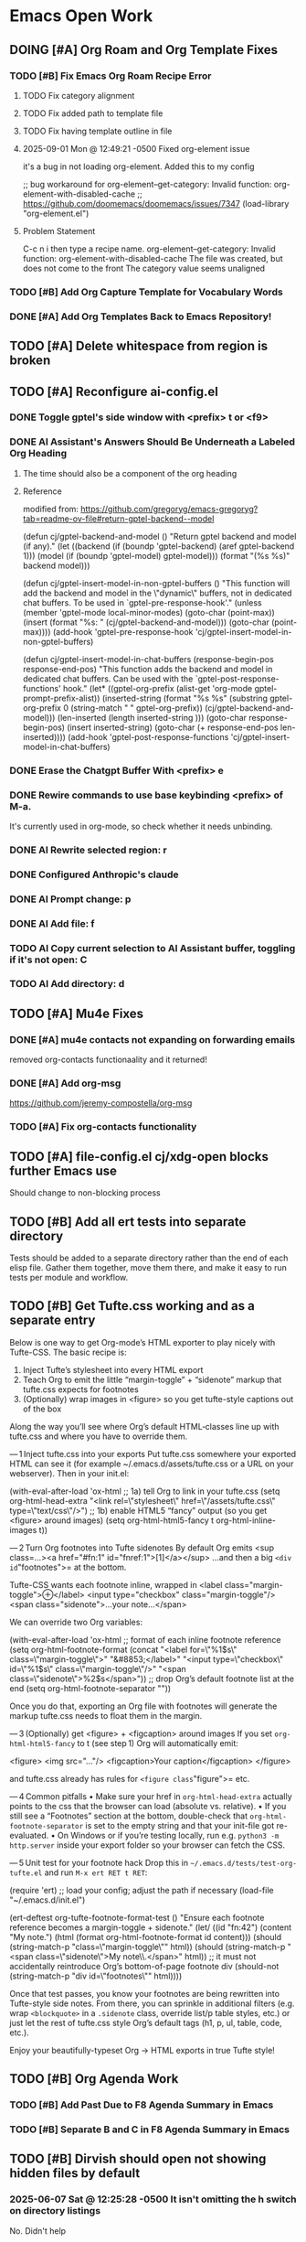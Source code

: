 * Emacs Open Work
** DOING [#A] Org Roam and Org Template Fixes
*** TODO [#B] Fix Emacs Org Roam Recipe Error
**** TODO Fix category alignment
**** TODO Fix added path to template file
**** TODO Fix having template outline in file
**** 2025-09-01 Mon @ 12:49:21 -0500 Fixed org-element issue
it's a bug in not loading org-element. Added this to my config

  ;; bug workaround for org-element--get-category: Invalid function: org-element-with-disabled-cache
  ;; https://github.com/doomemacs/doomemacs/issues/7347
  (load-library "org-element.el")

**** Problem Statement
C-c n i then type a recipe name.
org-element--get-category: Invalid function: org-element-with-disabled-cache
The file was created, but does not come to the front
The category value seems unaligned
*** TODO [#B] Add Org Capture Template for Vocabulary Words
*** DONE [#A] Add Org Templates Back to Emacs Repository!
CLOSED: [2025-09-01 Mon 12:51]
** TODO [#A] Delete whitespace from region is broken
** TODO [#A] Reconfigure ai-config.el
*** DONE Toggle gptel's side window with <prefix> t or <f9>
CLOSED: [2025-08-13 Wed 16:45]
*** DONE AI Assistant's Answers Should Be Underneath a Labeled Org Heading
CLOSED: [2025-08-13 Wed 16:46]
**** The time should also be a component of the org heading
**** Reference
modified from: https://github.com/gregoryg/emacs-gregoryg?tab=readme-ov-file#return-gptel-backend--model

(defun cj/gptel-backend-and-model ()
  "Return gptel backend and model (if any)."
  (let ((backend (if  (boundp 'gptel-backend)  (aref gptel-backend 1)))
        (model (if  (boundp 'gptel-model) gptel-model)))
    (format "(%s %s)" backend model)))

(defun cj/gptel-insert-model-in-non-gptel-buffers ()
  "This function will add the backend and model in the \"dynamic\" buffers, not in dedicated chat buffers.
To be used in `gptel-pre-response-hook'."
  (unless (member 'gptel-mode local-minor-modes)
    (goto-char (point-max))
    (insert (format "\n%s: " (cj/gptel-backend-and-model)))
    (goto-char (point-max))))
(add-hook 'gptel-pre-response-hook 'cj/gptel-insert-model-in-non-gptel-buffers)

(defun cj/gptel-insert-model-in-chat-buffers (response-begin-pos response-end-pos)
  "This function adds the backend and model in dedicated chat buffers.
Can be used with the `gptel-post-response-functions' hook."
  (let* ((gptel-org-prefix (alist-get 'org-mode gptel-prompt-prefix-alist))
         (inserted-string (format "%s %s\n"
                                  (substring gptel-org-prefix 0 (string-match " " gptel-org-prefix))
                                  (cj/gptel-backend-and-model)))
         (len-inserted (length inserted-string )))
    (goto-char response-begin-pos)
    (insert inserted-string)
    (goto-char (+ response-end-pos len-inserted))))
(add-hook 'gptel-post-response-functions 'cj/gptel-insert-model-in-chat-buffers)
*** DONE Erase the Chatgpt Buffer With <prefix> e 
CLOSED: [2025-08-13 Wed 16:45]
*** DONE Rewire commands to use base keybinding <prefix> of M-a.
CLOSED: [2025-08-30 Sat 16:28]
It's currently used in org-mode, so check whether it needs unbinding. 
*** DONE AI Rewrite selected region: r
CLOSED: [2025-08-31 Sun 19:09]
*** DONE Configured Anthropic's claude
CLOSED: [2025-08-31 Sun 20:09]
*** DONE AI Prompt change: p
CLOSED: [2025-08-31 Sun 19:09]
*** DONE AI Add file: f
CLOSED: [2025-08-31 Sun 19:09]
*** TODO AI Copy current selection to AI Assistant buffer, toggling if it's not open: C
*** TODO AI Add directory: d
** TODO [#A] Mu4e Fixes
*** DONE [#A] mu4e contacts not expanding on forwarding emails
CLOSED: [2025-08-29 Fri 16:09]
removed org-contacts functionaality and it returned! 
*** DONE [#A] Add org-msg
CLOSED: [2025-08-30 Sat 12:12]
https://github.com/jeremy-compostella/org-msg
*** TODO [#A] Fix org-contacts functionality
** TODO [#A] file-config.el cj/xdg-open blocks further Emacs use
Should change to non-blocking process
** TODO [#B] Add all ert tests into separate directory
Tests should be added to a separate directory rather than the end of each elisp file.
Gather them together, move them there, and make it easy to run tests per module and workflow. 
** TODO [#B] Get Tufte.css working and as a separate entry
Below is one way to get Org-mode’s HTML exporter to play nicely with Tufte-CSS.  The basic recipe is:

  1. Inject Tufte’s stylesheet into every HTML export  
  2. Teach Org to emit the little “margin-toggle” + “sidenote” markup that tufte.css expects for footnotes  
  3. (Optionally) wrap images in <figure> so you get tufte-style captions out of the box  

Along the way you’ll see where Org’s default HTML‐classes line up with tufte.css and where you have to override them.

— 1 Inject tufte.css into your exports  
Put tufte.css somewhere your exported HTML can see it (for example  
~/.emacs.d/assets/tufte.css or a URL on your webserver).  Then in your init.el:

   (with-eval-after-load 'ox-html
     ;; 1a) tell Org to link in your tufte.css
     (setq org-html-head-extra
           "<link rel=\"stylesheet\" href=\"/assets/tufte.css\" type=\"text/css\"/>")
     ;; 1b) enable HTML5 “fancy” output (so you get <figure> around images)
     (setq org-html-html5-fancy t
           org-html-inline-images  t))

— 2 Turn Org footnotes into Tufte sidenotes  
By default Org emits  
   <sup class=…><a href="#fn:1" id="fnref:1">[1]</a></sup>  
   …and then a big =<div id="footnotes">= at the bottom.  

Tufte-CSS wants each footnote inline, wrapped in  
   <label class="margin-toggle">⊕</label>  
   <input type="checkbox" class="margin-toggle"/>  
   <span class="sidenote">…your note…</span>  

We can override two Org variables:

   (with-eval-after-load 'ox-html
     ;; format of each inline footnote reference
     (setq org-html-footnote-format
           (concat
             "<label for=\"%1$s\" class=\"margin-toggle\">"
               "&#8853;</label>"
             "<input type=\"checkbox\" id=\"%1$s\" class=\"margin-toggle\"/>"
             "<span class=\"sidenote\">%2$s</span>"))
     ;; drop Org’s default footnote list at the end
     (setq org-html-footnote-separator ""))

Once you do that, exporting an Org file with footnotes will generate the markup tufte.css needs to float them in the margin.

— 3 (Optionally) get <figure> + <figcaption> around images  
If you set =org-html-html5-fancy= to t (see step 1) Org will automatically emit:

  <figure>
    <img src="…"/>
    <figcaption>Your caption</figcaption>
  </figure>

and tufte.css already has rules for =<figure class="figure">= etc.

— 4 Common pitfalls  
 • Make sure your href in =org-html-head-extra= actually points to the css that the browser can load (absolute vs. relative).  
 • If you still see a “Footnotes” section at the bottom, double-check that =org-html-footnote-separator= is set to the empty string and that your init-file got re-evaluated.  
 • On Windows or if you’re testing locally, run e.g. =python3 -m http.server= inside your export folder so your browser can fetch the CSS.

— 5 Unit test for your footnote hack  
Drop this in =~/.emacs.d/tests/test-org-tufte.el= and run =M-x ert RET t RET=:

   (require 'ert)
   ;; load your config; adjust the path if necessary
   (load-file "~/.emacs.d/init.el")

   (ert-deftest org-tufte-footnote-format-test ()
     "Ensure each footnote reference becomes a margin-toggle + sidenote."
     (let/ ((id      "fn:42")
            (content "My note.")
            (html    (format org-html-footnote-format id content)))
       (should (string-match-p "class=\"margin-toggle\"" html))
       (should (string-match-p "<span class=\"sidenote\">My note\\.</span>" html))
       ;; it must not accidentally reintroduce Org’s bottom-of-page footnote div
       (should-not (string-match-p "div id=\"footnotes\"" html))))

Once that test passes, you know your footnotes are being rewritten into Tufte-style side notes.  From there, you can sprinkle in additional filters (e.g. wrap =<blockquote>= in a =.sidenote= class, override list/p table styles, etc.) or just let the rest of tufte.css style Org’s default tags (h1, p, ul, table, code, etc.).  

Enjoy your beautifully-typeset Org → HTML exports in true Tufte style!

** TODO [#B] Org Agenda Work
*** TODO [#B] Add Past Due to F8 Agenda Summary in Emacs
*** TODO [#B] Separate B and C in F8 Agenda Summary in Emacs
** TODO [#B] Dirvish should open not showing hidden files by default
*** 2025-06-07 Sat @ 12:25:28 -0500 It isn't omitting the h switch on directory listings
No. Didn't help
** TODO [#B] Fix Emacs Alarms for Scheduled Events
*** 2025-06-03 Tue @ 15:12:51 -0500 Problem
Emacs Alarm seems to sound off periodically after the alarm rang the first time.
It should ring once at the beginning of the event, and that's it.
*** 2025-06-28 Sat @ 12:42:19 -0500 User's Method for Alarms In Emacs
This is more than I actually want, but leaving here for reference.

#+BEGIN_QUOTE
I am quite happy with the system I use, which does (I think) exactly what you want. It has two parts: an Emacs part that uses appt.el to schedule the reminders and a small shell program (I'm using Linux) that creates the popup + sound notification. Here I share the code for both parts.

A) Code in ~/.emacs.d/init.el

(require 'appt)
(appt-activate t)

(setq appt-message-warning-time 5) ; Show notification 5 minutes before event
(setq appt-display-interval appt-message-warning-time) ; Disable multiple reminders
(setq appt-display-mode-line nil)

; Use appointment data from org-mode
(defun my-org-agenda-to-appt ()
  (interactive)
  (setq appt-time-msg-list nil)
  (org-agenda-to-appt))

; Update alarms when...
; (1) ... Starting Emacs
(my-org-agenda-to-appt)

; (2) ... Everyday at 12:05am (useful in case you keep Emacs always on)
(run-at-time "12:05am" (* 24 3600) 'my-org-agenda-to-appt)

; (3) ... When TODO.txt is saved
(add-hook 'after-save-hook
          '(lambda ()
             (if (string= (buffer-file-name) (concat (getenv "HOME") "/ideas/TODO.txt"))
                 (my-org-agenda-to-appt))))

; Display appointments as a window manager notification
(setq appt-disp-window-function 'my-appt-display)
(setq appt-delete-window-function (lambda () t))

(setq my-appt-notification-app (concat (getenv "HOME") "/bin/appt-notification"))

(defun my-appt-display (min-to-app new-time msg)
  (if (atom min-to-app)
    (start-process "my-appt-notification-app" nil my-appt-notification-app min-to-app msg)
  (dolist (i (number-sequence 0 (1- (length min-to-app))))
    (start-process "my-appt-notification-app" nil my-appt-notification-app (nth i min-to-app) (nth i msg)))))

B) Code in ~/bin/appt-notification

#!/bin/sh

TIME="$1"
MSG="$2"

notify-send -t 0 "<br>Appointment in $TIME minutes:<br>$MSG<br>"
play "~/bin/alarm.wav"

To get voice notifications you could replace the last line (play) with the following:

espeak "Appointment in $TIME minutes: $MSG"
#+END_QUOTE
[[https://emacs.stackexchange.com/questions/3844/good-methods-for-setting-up-alarms-audio-visual-triggered-by-org-mode-events][Good methods for setting up alarms (audio + visual) triggered by org-mode events? - Emacs Stack Exchange]]
Captured On: [2025-06-19 Thu 12:29]
** TODO [#B] Emacs add difftastic functionality

Linux Binary Install
https://github.com/Wilfred/difftastic
https://www.wilfred.me.uk/blog/2022/09/06/difftastic-the-fantastic-diff/
https://difftastic.wilfred.me.uk/installation.html (basically $ sudo pacman -S difftastic)

Emacs Package
https://github.com/pkryger/difftastic.el
#+begin_src emacs-lisp
(use-package difftastic
  :defer t
  :vc (:url "https://github.com/pkryger/difftastic.el.git"
       :rev :newest)))
#+end_src

** TODO [#B] Emacs Add forge functionality

https://github.com/magit/forge
https://magit.vc/manual/forge/Setup-for-Githubcom.html

Example usage from sqrtminusone
#+begin_src emacs-lisp
(use-package forge
  :after magit
  :straight t
  :config
  (add-to-list 'forge-alist '("gitlab.etu.ru"
                              "gitlab.etu.ru/api/v4"
                              "gitlab.etu.ru"
                              forge-gitlab-repository)))
#+end_src

** TODO [#B] Change elfeed to be about playing podcasts
** TODO [#C] Evolve Dupre Theme
Here are some ideas for making dupre-theme a bit more “complete” and future-proof as an Emacs theme.  You don’t have to do all of them, of course, but most “modern” themes ship a fair number of these extra faces and integrations.
*** TODO [#A] Fill out the “standard” Emacs faces  
   • error / warning / success  
   • link / link-visited / shadow  
   • highlight / secondary-selection  
   • tooltip / tooltip-selection / tooltip-tip  
   • underline / strike-through  
   • match / search / lazy-highlight (you already have some isearch)  
   • info-title-1…info-title-5, info-header-node, help-*-face  
*** TODO [#A] Cosmetic / code-style notes  
   • Factor out a helper macro to reduce repetition:  
     #+begin_src elisp
     (defmacro dupre-face (face &rest specs)
       `(,face ((t ,specs))))
     #+end_src
   • Use =custom-theme-set-faces= only once; wrap your =when (>= emacs-major-version…)= inside it rather than nesting top-level.  
   • Move your ERT tests into a separate file like =dupre-theme-test.el= so that the main theme file stays lean.

*** TODO [#A] Fix launch problem with dupre
**** cj [2025-08-16 23:45:50]
[[file:.emacs.d/themes/dupre-theme.el::;;; dupre-theme.el --- A dark and elegant theme for Emacs -*- lexical-binding: t -*-][dupre-theme.el]]

I have an issue launching "emacsclient -c -a ''" with this theme. With the built-in wombat theme, emacsclient launches fine. When I specify this theme to load during launch, emacsclient does not launch.

Here is what I see in the terminal when launching:

[25-08-16 23:44:44] cjennings velox:~ [1]
% emacsclient -c -a ''
emacsclient: can't find socket; have you started the server?
emacsclient: To start the server in Emacs, type "M-x server-start".

#+begin_src shell
Warning: due to a long standing Gtk+ bug
https://gitlab.gnome.org/GNOME/gtk/issues/221
Emacs might crash when run in daemon mode and the X11 connection is unexpectedly lost.
Using an Emacs configured with --with-x-toolkit=lucid does not have this problem.
.emacs.d/elpa/hydra-0.15.0/hydra.el: Warning: ‘defadvice’ is an obsolete macro (as of 30.1); use ‘advice-add’ or ‘define-advice’
Loading delsel (native compiled elisp)...
Loading delsel (native compiled elisp)...done
[yas] Prepared just-in-time loading of snippets successfully.
Starting new Ispell process aspell with en_US dictionary... \
Starting new Ispell process aspell with en_US dictionary...done
Starting Emacs daemon.
Emacs daemon should have started, trying to connect again
Waiting for Emacs...
[25-08-16 23:44:56] cjennings velox:~
% sudo killall emacs
#+end_src

Is there something about how this theme is written that may be causing this? If it's unlikely, how would you recommend I diagnose this problem?



**** ChatGPT: o4-mini [2025-08-16 23:51:03]
It turns out that nothing mystical is happening in your =dupre-theme.el= that would prevent the Emacs server from creating its socket.  When =emacsclient= says:

    emacsclient: can't find socket; have you started the server?

it really does mean “there is no running Emacs –daemon laying down =<…>/server/= for me to talk to.”  By itself, loading a custom theme (even one with a few Unicode ellipses or =display-graphic-p= branches) will not stop the server socket from being created.  What is much more often the culprit is:

  1.  Mis-using =emacsclient -a ''= so that it never actually starts the server, or  
  2.  Having a startup error in your init file (or theme) that aborts =server-start= before the socket ever gets written.

Here is how I’d go about diagnosing (and fixing) the situation:

1)  Make sure you can start Emacs –daemon cleanly, /without/ any of your custom code.

   From a shell, run

      emacs --daemon --debug-init --eval "(message \"daemon ok\")"

   – you should see a process stick around, and if you look at =~/.emacs.d/server/= you should find a valid socket file.

   If that does not happen, Emacs itself is aborting in your init.  Remove or comment out your calls to =load-theme=, your theme-specific code, all your =custom-set-…= blocks, and any other ELisp until you can get a clean daemon start.  Once that is rock-solid, re-introduce your theme.

2)  Once you can start the daemon by hand, verify that =emacsclient -c= can actually talk to it:

      emacsclient -c -n

   The =-n= is “don’t wait for the client buffer to finish,” so you’ll get your GUI frame immediately.  If that works, the server is up and your sockets are good.

3)  If you /really/ want =emacsclient -c -a ''= to both start Emacs –daemon /and/ immediately pop a graphical frame, you have two choices:

   •  Let =-a= fall back to =emacs --daemon=.  On many platforms simply omitting the =-a= will do this.  
   •  Explicitly tell it:

         emacsclient -c -a "emacs --daemon"  # note the command in quotes

   On macOS/Homebrew, for instance, people often do

         alias ec='emacsclient -c -a "emacs --daemon"'

   so that if there is no server, emacsclient will shell out to =emacs --daemon=, launch it, and /then/ connect.  

4)  If you still suspect your theme is triggering a startup error (and killing the daemon before it gets to =(server-start)=), you can sprinkle a tiny bit of ELisp into your init:

   #+begin_src elisp
   ;; very early in ~/.emacs or init.el
   (setq debug-on-error t)
   (add-hook 'after-init-hook
             (lambda ()
               (message "finished init; about to (server-start)")))

   (require 'server)
   (unless (server-running-p)
     (server-start))
   #+end_src

   Then run:

      emacs --daemon --debug-init

   and watch =~/.emacs.d/server/server= get created or watch the =*Messages*= buffer or your =~/.emacs.d/emacs-debug.log= (if you redirect =--debug-init= output).  If there is a hard error in your theme, you will get a backtrace in your =*Backtrace*= buffer.

5)  Finally, a sanity check for your theme file.  Launch Emacs /without/ your init:

      emacs -Q

   Then:

      M-x load-file RET /path/to/dupre-theme.el RET  
      M-x load-theme RET dupre RET

   If this produces any errors or warnings in =*Messages*= or =*Warnings*=, you have your smoking gun.  

---

Summary
-------

•  *The theme itself isn’t going to silently block server-socket creation.*  
•  *You almost certainly have either:*  
     –  A mis-invocation of =emacsclient -a ''= so that it never starts Emacs –daemon.  
     –  A genuine startup error in your init or in the theme that kills Emacs before =(server-start)= runs.  
•  *Use*  
     emacs --daemon --debug-init   
  plus removing chunks of your init until you find the offending form.  
•  *Test your theme in a vanilla Emacs (=-Q=)* to see any compile/load errors.  

Once you have a clean =emacs --daemon= up and running you will find that

    emacsclient -c   # or with your favorite fallback: -a "emacs --daemon"

just works, whether you are on wombat, solarized, or good old dupre.

*** TODO [#B] Make sure you define a “minimum package” set of faces so that folks don’t see glaring unstyled text in any part of Emacs, even if they never install extra packages.

*** TODO [#B] Improve terminal support:  
   • Detect true-color (=(display-graphic-p)=) vs 256-color vs 16-color and fall-back gracefully.  
   • Provide “256-color” approximations (you already do this), but you might want a simpler palette for legacy terminals.

*** TODO [#B] Other Packages
The rest is just more of the same—pick the most common modes/packages you and your users rely on and give them a quick coat of paint.  Once you’ve rounded out those faces you’ll have hit what most people expect from a “complete” modern Emacs theme.

Based on a quick skim of your modules/ directory (and the packages they pull in via use-package), here’s a non-exhaustive list of the major packages you’re using—along with the faces you should think about adding to dupre-theme so that nothing ends up looking “unstyled.”

1. completion/mini-frameworks  
   • vertico (vertico-current, vertico-group-title, vertico-separator, vertico-doc)  
   • orderless (orderless-match-face-0…3)  
   • consult (consult-preview-line, consult-narrow, consult-region, consult-file)  
   • marginalia (marginalia-annotation, marginalia-document, marginalia-cache)  
   • embark (embark-general, embark-heading, embark-target, embark-helpful)  
   • corfu + cape (corfu-default, corfu-current, corfu-bar, cape-file, cape-keyword etc.)  
   • company (company-tooltip, company-tooltip-selection, company-scrollbar­-thumb)  

2. ivy/counsel/swiper (if you ever load them side-by-side)  
   • ivy-current-match, ivy-minibuffer-match-face-1…4  
   • counsel-outline, swiper-match-face-1…  

3. syntax checkers & LSP  
   • flycheck (flycheck-error, flycheck-warning, flycheck-info)  
   • eglot or lsp-mode (lsp-face-highlight-textual, lsp-face-highlight-read, lsp-face-semantic-type-…)  
   • tree-sitter (tree-sitter-hl-face:function, :variable, :property, …)  

4. git & diffs  
   • magit (magit-section, magit-section-title, magit-hunk-heading, magit-branch, magit-log)  
   • diff-hl / git-gutter (diff-hl-face-insert, diff-hl-face-delete, git-gutter:added, git-gutter:deleted)  
   • diff-mode (diff-added, diff-removed, diff-context, diff-file-header)  

5. project management & navigation  
   • projectile (projectile-project-name, projectile-project-root)  
   • treemacs (treemacs-root-face, treemacs-directory-face, treemacs-file-face)  

6. Org-mode  
   • org-document-title, org-level-1…org-level-8  
   • org-checkbox, org-todo, org-done, org-warning, org-date, org-code, org-block  
   • plus any “pretty” add-ons you use (org-bullets, org-modern, etc.)  

7. Hydra / which-key / key-help  
   • which-key (which-key-key-face, which-key-group-description-face, which-key-local-map-description-face)  
   • hydra (hydra-face-red, hydra-face-blue, hydra-face-teal, hydra-face-amaranth)  

8. visual helpers  
   • rainbow-delimiters-depth-1…9  
   • highlight-indent-guides-odd/even  
   • highlight-parentheses-/  
   • beacon (beacon), whitespace (whitespace-space, whitespace-tab, whitespace-newline)  
   • display-line-numbers (line-number, line-number-current-line—you already have these)  

9. UI polishers  
   • all-the-icons (all-the-icons-blue, all-the-icons-red, …) on modeline or treemacs  
   • doom-modeline (doom-modeline-bar, doom-modeline-buffer-path)  
   • fancy-splash/dashboard-faces if you use a startup screen  

10. terminals & shells  
   • vterm (vterm-copy-region-highlight)  
   • ansi-colors (ansi-color-face-bold, ansi-color-face-italic, ansi-color-[0…7])  

To figure out exactly which ones you have in your modules, you can do for example:

#+begin_src elisp
;; from your ~/.emacs.d
(let (pkgs)
  (dolist (f (directory-files "~/.emacs.d/modules" t "\\.el$"))
    (with-temp-buffer
      (insert-file-contents f)
      (goto-char (point-min))
      (while (re-search-forward "use-package +\\([^ ]+\\)" nil t)
        (push (intern (match-string 1)) pkgs))))
  (delete-dups pkgs))
#+end_src

Then for each of those packages, grep in their repo for =defface= or check their manual to see which faces they define, and add reasonable dupre-colours for them. Once you’ve covered that list, you’ll have a “complete” theme that won’t leave any of your modules half-unstyled.

*** TODO [#C] Support the built-in “tab-bar” and “tab-group” faces (Emacs 27+)  
   • tab-bar              / tab-bar-tab / tab-bar-tab-inactive  
   • tab-bar-close        / tab-bar-separator  
   • tab-group-title      / tab-group-separator  
*** TODO [#C] Add faces for =dired=, =diff=, =flycheck=/=flymake=, =magit= (or git-gutter),  
   =ediff=, =erc= etc.  For example:  
   • diff-added, diff-removed, diff-context, diff-file-header  
   • flycheck-error, flycheck-warning, flycheck-info  
   • magit-section, magit-log, magit-hunk-heading, magit-branch, etc.  
*** TODO [#C] Org-mode  
   • org-level-1…org-level-8, org-document-title  
   • org-checkbox, org-code, org-date, org-todo, org-done, org-warning  
   • org-block, org-block-begin-line, org-block-end-line  
*** TODO [#C] Completion frameworks & minibuffer enhancements  
   • ivy-current-match / ivy-minibuffer-match-face-1…4  
   • swiper-line-face  
   • vertico-current / marginalia-…  
   • corfu-default / corfu-bar / cape / orderless-match-face-…  
*** TODO [#C] LSP / tree-sitter / syntax-aware faces  
   • lsp-face-highlight-textual, lsp-face-highlight-read, etc.  
   • tree-sitter-hl-face:variable, :function, :property, etc.  
*** TODO [#C] Which-Key, Hydras, rainbow-delimiters, etc.  
   • which-key-key-face, which-key-local-map-description-face  
   • hydra-face-red / teal / blue  
   • rainbow-delimiters-depth-1…9  

*** TODO [#C] Theme Metadata & Packaging  
   • Add =;; Package-Requires: ((emacs "26.1"))= if you need a minimum.  
   • Consider adding a README with screenshots.  
   • A simple Makefile or script to refresh “theme metadata” (=M-x theme-inspect=, MELPA recipe).

*** TODO [#C] Tests  
   • Extend your ERT suite to cover more faces (org, diff, flycheck…).  
   • You might write a small helper that loops over a list of faces and asserts they’re defined without errors.

*** Example Sample Faces
Below is a small excerpt showing how you might start adding some of the “missing” standard faces and a couple org faces:

#+begin_src elisp
(custom-theme-set-faces
 'dupre

 ;; … your existing faces …

 ;; standard global faces
 `(error   ((t (:foreground ,dupre-intense-red :weight bold))))
 `(warning ((t (:foreground ,dupre-yellow+1 :weight bold))))
 `(success ((t (:foreground ,dupre-green+1 :weight bold))))
 `(link    ((t (:foreground ,dupre-blue+1 :underline t))))
 `(shadow  ((t (:foreground ,dupre-gray))))
 `(highlight ((t (:background ,dupre-bg+1))))
 `(tooltip ((t (:foreground ,dupre-fg :background ,dupre-bg+2))))
 `(tooltip-selection ((t (:background ,dupre-bg+0))))

 ;; Org-mode sample
 `(org-document-title       ((t (:foreground ,dupre-yellow+2 :weight bold :height 1.2))))
 `(org-level-1              ((t (:foreground ,dupre-blue+2 :weight bold))))
 `(org-level-2              ((t (:foreground ,dupre-green+1))))
 `(org-checkbox             ((t (:foreground ,dupre-yellow :weight bold))))
 `(org-todo                 ((t (:foreground ,dupre-red :weight bold))))
 `(org-done                 ((t (:foreground ,dupre-green+2 :weight bold))))
 )
#+end_src

** TODO [#C] Revisit and refactor localrepo functionality
** TODO [#C] Check and test native comp logging changes 
** TODO [#C] Emacs: Should adding tasks add it to Projects and Tasks in the inbox file?
** TODO [#C] Fix exporting documents to HTML.
This appears to work with emacs -q. What's up with your config? 
** TODO [#C] Rename 'sync-dir' Variable in Init File to 'org-dir'

[[https://github.com/ryuslash/mode-icons][ryuslash/mode-icons: Show icons instead of mode names]]
Captured On: [2025-06-07 Sat 13:29]
** TODO [#C] Emacs Change appropriate use-package installs to :vc
especially where you're cloning them to provide fixes
** TODO [#C] Emacs: Add reverso functionality
https://sqrtminusone.xyz/packages/reverso/
check his config for a usage example

Reverso

reverso.el is a package of mine that provides Emacs interface for https://reverso.net.
#+begin_src emacs-lisp
(use-package reverso
  :straight (:host github :repo "SqrtMinusOne/reverso.el")
  :init
  (my-leader-def "ar" #'reverso)
  :commands (reverso)
  :config
  (setq reverso-languages '(russian english german))
  (reverso-history-mode))
#+end_src

** TODO [#C] Emacs Config: Narrowing Org doesn't allow refresh by type
After generating an org agenda list, I can narrow the type to all DONE or IN-PROGRESS. However when I use my custom functions to just get the agenda for the current buffer, I can't. The scope has now widened and the refresh is for all buffers. 
** TODO [#C] Add a restrict to subtree org agenda command
In Org-mode the “agenda” machinery by default doesn’t pay any attention to your buffer­narrow — it always scans whole files in your =org-agenda-files=.  However, you can teach Org-agenda to only look between two points (the start and end of your current subtree) by using the built-in “restrict” hooks:

  1.  =org‐agenda‐restrict=         – turn on restriction
  2.  =org‐agenda‐restrict‐begin=  – a marker or position where scanning begins
  3.  =org‐agenda‐restrict‐end=    – where it ends
  4.  (optionally) set =org-agenda-files= to just your current file

Here is a drop-in =org-agenda-custom-commands= entry that will give you a “Subtree TODOs” view limited to the subtree you’re on.  Put this in your Emacs init:

#+begin_src  emacs-lisp
;; -------------------------------------------------------------------
;; 1) Define a custom agenda command "C" (hit C-c a C)
;;    that shows only TODO entries in the current subtree.
;; -------------------------------------------------------------------
(with-eval-after-load 'org
  (add-to-list 'org-agenda-custom-commands
    '("C"                                ; the key you press after C-c a
      "Subtree TODOs"                   ; a descriptive name
      ((todo ""                         ; match any TODO keyword
         ;; === per-block settings ===
         ;; only look in this file
         (org-agenda-files (list buffer-file-name))
         ;; enable the restriction engine
         (org-agenda-restrict t)
         ;; start at the top of the current heading
         (org-agenda-restrict-begin
          (progn (org-back-to-heading t) (point)))
         ;; end at the end of this subtree
         (org-agenda-restrict-end
          (progn (org-end-of-subtree t) (point))))
       ;; you can add more blocks here if you like
       ))))
#+end_src

How this works, step by step:

  • We bind a new custom command under the key “C” (so you’ll type =C-c a C=).  
  • In that command we use the =todo= matcher =""= to catch every headline whose state is one of your TODO keywords.  
  • We dynamically set  
     – =org-agenda-files= to just the current buffer’s file,  
     – =org-agenda-restrict= to non-nil so Org will honor the begin/end markers,  
     – =org-agenda-restrict-begin= to the position of the current heading,  
     – =org-agenda-restrict-end= to the end of the subtree.  

When you invoke it (=C-c a C=), Org will only scan headlines in that slice of the file and will build you a mini-agenda of TODO items from exactly that subtree.

Quick alternative: if you don’t need the full agenda machinery (dates, deadlines, etc.) but just want a fast outline of your TODOs under the current heading, you can also use the sparse-tree command:

  • =C-c / t=  ⇒ shows only the TODO headings in the narrowed or whole buffer as an indented outline.

— Tips & Pitfalls —

  • Make sure your file is saved and in =org-agenda-files= (the snippet above forces it).  
  • Remember to call =org-narrow-to-subtree= (or let the command compute its own begin/end via =org-back-to-heading=/=org-end-of-subtree=).  
  • If you rename or move your file, Emacs must still see =buffer-file-name= valid.  
  • You can duplicate the above snippet for other TODO states, agenda views, or matchers (deadlines, tags, etc.)  

With this in place you effectively get an agenda tailored to exactly the bit of tree you’re working on.

** TODO [#C] Find another keymapping for emojify
** TODO [#D] Install ZOxide Integration into Emacs
[[https://gitlab.com/Vonfry/zoxide.el][Vonfry / zoxide.el · GitLab]]
Captured On: [2025-06-07 Sat 17:11]
** TODO [#D] manateelazycat/awesome-tray: Hide mode-line, display necessary information at right of minibuffer.
[[https://github.com/manateelazycat/awesome-tray][manateelazycat/awesome-tray: Hide mode-line, display necessary information at right of minibuffer.]]
Captured On: [2025-06-07 Sat 13:29]
** TODO [#D] ryuslash/mode-icons: Show icons instead of mode names
** TODO [#D] Emacs Signal Client
*** TODO investigate: net/signel.org · master · undefined · GitLab
[[https://gitlab.com/jaor/elibs/-/blob/master/net/signel.org][net/signel.org · master · undefined · GitLab]]
Captured On: [2025-05-29 Thu 04:24]
*** TODO investigate: signel, a barebones signal chat on top of signal-cli
[[https://jao.io/blog/signel.html][signel, a barebones signal chat on top of signal-cli]]
Captured On: [2025-05-29 Thu 04:23]

** TODO [#D] Add test document to test graphviz-dot-mode
** TODO [#D] Consider Replicating Some of This Auctex and PDF Tools Code 
[[https://www.reddit.com/r/emacs/comments/cd6fe2/how_to_make_emacs_a_latex_ide/][How to make Emacs a Latex IDE? : r/emacs]]
Captured On: [2025-08-14 Thu 03:43]
* Emacs Config Ideas/References
** emacs-tw/awesome-elisp: 🏵️ A curated list of Emacs Lisp development resources
[[https://github.com/emacs-tw/awesome-elisp][emacs-tw/awesome-elisp: 🏵️ A curated list of Emacs Lisp development resources]]
Captured On: [2025-06-07 Sat 13:42]
** emacs-tw/awesome-emacs: A community driven list of useful Emacs packages, libraries and other items.
[[https://github.com/emacs-tw/awesome-emacs#layout][emacs-tw/awesome-emacs: A community driven list of useful Emacs packages, libraries and other items.]]
Captured On: [2025-06-07 Sat 13:30]
** bastibe/org-static-blog: A static site generator using org-mode
[[https://github.com/bastibe/org-static-blog][bastibe/org-static-blog: A static site generator using org-mode]]
Captured On: [2025-05-29 Thu 04:32]
** a high signal to noise emacs command: buffer-same-mode
[[https://jao.io/blog/high-signal-to-noise-emacs-command.html][a high signal to noise emacs command]]
Captured On: [2025-05-29 Thu 04:33]
** How I batch apply and save one-liners
[[https://xenodium.com/how-i-batch-apply-and-save-one-liners][How I batch apply and save one-liners]]
Captured On: [2025-08-01 Fri 03:11]
** Better org-mode Agenda display-buffer-alist Settings • Christian Tietze
[[https://christiantietze.de/posts/2022/12/updated-org-mode-agenda-display-buffer-alist/][Better org-mode Agenda display-buffer-alist Settings • Christian Tietze]]
Captured On: [2025-08-01 Fri 03:21]
** GitHub - xenodium/dwim-shell-command: Save your shell commands/scripts and apply from Emacs with ease.
[[https://github.com/xenodium/dwim-shell-command][GitHub - xenodium/dwim-shell-command: Save your shell commands/scripts and apply from Emacs with ease.]]
Captured On: [2025-08-01 Fri 03:10]
** GitHub - hyakt/emacs-dashboard-hackernews: Display a topstories of Hacker News on Dashboard.
[[https://github.com/hyakt/emacs-dashboard-hackernews][GitHub - hyakt/emacs-dashboard-hackernews: Display a topstories of Hacker News on Dashboard.]]
Captured On: [2025-08-01 Fri 02:47]
** org mode - org-link to the exact page-position in a pdf file - Emacs Stack Exchange
[[https://emacs.stackexchange.com/questions/68013/org-link-to-the-exact-page-position-in-a-pdf-file][org mode - org-link to the exact page-position in a pdf file - Emacs Stack Exchange]]
Captured On: [2025-07-11 Fri 18:17]
** Craft an Email Workflow with Org Mode - YouTube
[[https://www.youtube.com/watch?v=dSZu4jwvaSs][Craft an Email Workflow with Org Mode - YouTube]]
Captured On: [2025-08-30 Sat 11:42]
** Enhance Your Emails with Org Mode - System Crafters
[[https://systemcrafters.net/emacs-mail/enhance-email-with-org-mode/][Enhance Your Emails with Org Mode - System Crafters]]
Captured On: [2025-08-30 Sat 11:42]
** Emacs As Mail Client Specifically as Mu4E | Unixbhaskar's Blog
[[https://unixbhaskar.wordpress.com/2023/09/05/emacs-as-mail-client-specifically-as-mu4e/][Emacs As Mail Client Specifically as Mu4E | Unixbhaskar's Blog]]
Captured On: [2025-08-29 Fri 16:12]
** Blogging with Emacs, and Emacs only | Diego Vicente
[[https://diego.codes/post/blogging-with-org/][Blogging with Emacs, and Emacs only | Diego Vicente]]
Captured On: [2025-08-18 Mon 17:57]
** Using Emacs and Org-mode as a static site generator
[[https://ogbe.net/blog/emacs_org_static_site][Using Emacs and Org-mode as a static site generator]]
Captured On: [2025-08-18 Mon 17:54]
** fniessen/org-html-themes: Org mode files transformed into stunning HTML documents
[[https://github.com/fniessen/org-html-themes?tab=readme-ov-file#using-a-theme][fniessen/org-html-themes: Transform your Org mode files into stunning HTML documents in minutes with our Org mode HTML theme. Elevate your productivity and impress your readers! #orgmode #html #theme #productivity #design]]
Captured On: [2025-08-18 Mon 14:36]
